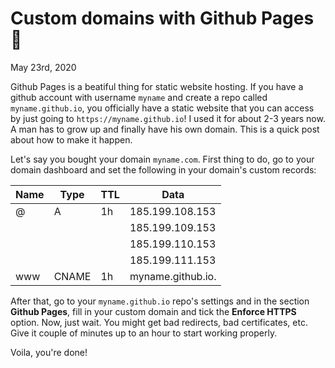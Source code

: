 * Custom domains with Github Pages 🦉

May 23rd, 2020

Github Pages is a beatiful thing for static website hosting. If you have a
github account with username =myname= and create a repo called
=myname.github.io=, you officially have a static website that you can access by
just going to =https://myname.github.io=! I used it for about 2-3 years now. A
man has to grow up and finally have his own domain. This is a quick post about
how to make it happen. 

Let's say you bought your domain =myname.com=. First thing to do, go to your
domain dashboard and set the following in your domain's custom records:

| Name | Type  | TTL |              Data |
|------+-------+-----+-------------------|
| @    | A     | 1h  |   185.199.108.153 |
|      |       |     |   185.199.109.153 |
|      |       |     |   185.199.110.153 |
|      |       |     |   185.199.111.153 |
| www  | CNAME | 1h  | myname.github.io. |

After that, go to your =myname.github.io= repo's settings and in the section
*Github Pages*, fill in your custom domain and tick the *Enforce HTTPS*
option. Now, just wait. You might get bad redirects, bad certificates, etc. Give
it couple of minutes up to an hour to start working properly.

Voila, you're done!
